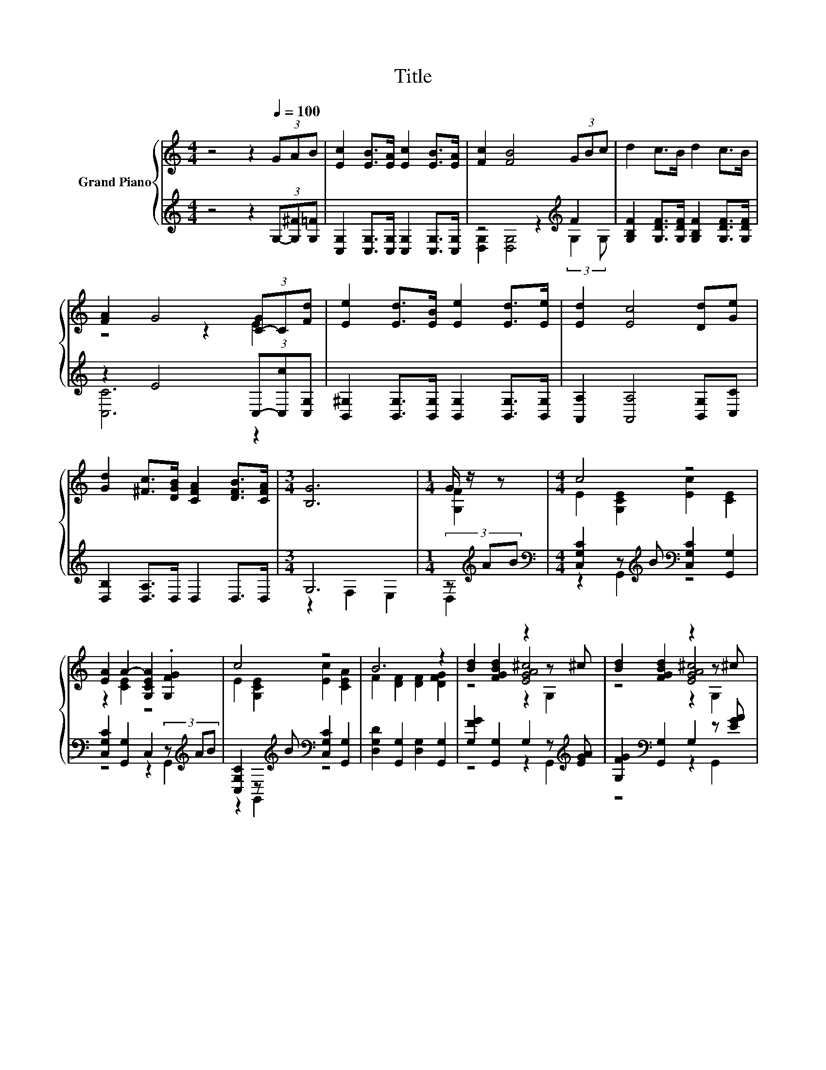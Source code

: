 X:1
T:Title
%%score { ( 1 4 5 ) | ( 2 3 ) }
L:1/8
M:4/4
K:C
V:1 treble nm="Grand Piano"
V:4 treble 
V:5 treble 
V:2 treble 
V:3 treble 
V:1
 z4 z2[Q:1/4=100] (3GAB | [Ec]2 [EB]>[EA] [Ec]2 [EB]>[EA] | [Fc]2 [FB]4 (3GBc | d2 c>B d2 c>B | %4
 [FA]2 G4 (3[C-G]C[Fd] | [Ee]2 [Ed]>[EB] [Ee]2 [Ed]>[Ee] | [Ed]2 [Ec]4 [Dd][Ge] | %7
 [Gd]2 [^Fc]>[DGB] [CFA]2 [DFB]>[CFA] |[M:3/4] [B,G]6 |[M:1/4] G/ z/ z |[M:4/4] c4 z4 | %11
 [EA]2 A2- [G,CEA]2 .[G,FG]2 | c4 z4 | B6 z2 | [Bd]2 [FGBd]2 z2 z ^c | [Bd]2 [FGBd]2 z2 z ^c | %16
 [FBd]2 [Ec]>c [DGB]2 z[K:bass] ^F, | z4 z2[K:treble] F2 | c2- [G,CEc]2 [Ec]2 [CE]2 | %19
 [EA]2 [CEA]2 [EA]2 .[G,FG]2 | c2- [G,CEc]2 [Ec]2 [CEA]2 | [FB]2 [DFB]2 [FB]2 [DG]2 | %22
 [Bdf]2 [Gce]2 z2 z _e | [Ge]2 [FBd]2 [EAc]2 [C_EB]2 | [G,CEG]2 [CEG]2 [CD^FA]2 [=FGBd]2 | %25
[M:3/4] [Ec]6 |] %26
V:2
 z4 z2 (3G,-[G,^F][G,=F] | [C,G,]2 [C,G,]>[C,G,] [C,G,]2 [C,G,]>[C,G,] | z4 z2[K:treble] F2 | %3
 [G,B,F]2 [G,DF]>[G,DF] [G,B,F]2 [G,DF]>[G,DF] | z2 E4 (3C,-[C,c][C,G,] | %5
 [B,,^G,]2 [B,,G,]>[B,,G,] [B,,G,]2 [B,,G,]>[B,,G,] | [A,,A,]2 [A,,A,]4 [B,,G,][C,C] | %7
 [D,B,]2 [D,A,]>D, D,2 D,>D, |[M:3/4] G,6 |[M:1/4] (3z[K:treble] AB | %10
[M:4/4][K:bass] [C,G,C]2 z[K:treble] B[K:bass] [C,G,C]2 [G,,G,]2 | %11
 [C,G,C]2 [G,,G,]2 C,2 (3z[K:treble] AB | [C,G,C]2 z[K:treble] B[K:bass] [C,G,C]2 [G,,G,]2 | %13
 [D,G,D]2 [G,,G,]2 [D,G,]2 [G,,G,]2 | [G,FG]2 [G,,G,]2 G,2 z[K:treble] [EGA] | %15
 [G,FG]2[K:bass] [G,,G,]2 G,2 z [EGA] | [G,,G,][^G,,^G,] .[A,,A,]>[DA] [G,,G,][D,,D,][E,,E,]^F,, | %17
 G,,A,,B,,A,, G,,F,, (3:2:2E,,2[K:treble] B | C,,2 z[K:treble] B[K:bass] [C,G,C]2 [G,,G,]2 | %19
 [C,G,C]2 [G,,G,]2 [C,G,C]2 (3z[K:treble] AB | [C,G,C]2 z[K:treble] B[K:bass] [C,G,C]2 [G,,G,]2 | %21
 [D,G,D]2 [G,,G,]2 [D,G,D]2 [G,,G,]2 | [G,G]2 [G,,G,]2 G,2 z ^F | %23
 [C,G,]2 [G,,G,][^G,,^G,] [A,,A,][=G,,=G,] z z/ A/ | G,,2 [E,,E,]2 [D,,D,]2 [G,,G,]2 | %25
[M:3/4] [C,G,]6 |] %26
V:3
 x8 | x8 | [D,G,]2 [D,G,]4[K:treble] (3:2:2G,2 G, | x8 | [C,C]6 z2 | x8 | x8 | x8 | %8
[M:3/4] z2 F,2 E,2 |[M:1/4] D,2[K:treble] |[M:4/4][K:bass] z2 G,,2[K:treble][K:bass] z4 | %11
 z4 z2 G,,2[K:treble] | z2 G,,2[K:treble][K:bass] z4 | x8 | z4 z2 G,,2[K:treble] | %15
 z4[K:bass] z2 G,,2 | z2 z [^F,,^F,] z4 | z4 z2 E,D,,[K:treble] | z2 G,,2[K:treble][K:bass] z4 | %19
 z4 z2 G,,2[K:treble] | z2 G,,2[K:treble][K:bass] z4 | x8 | z4 z2 G,,2 | z4 z2 [F,,F,]2 | x8 | %25
[M:3/4] x6 |] %26
V:4
 x8 | x8 | x8 | x8 | z4 z2 E2 | x8 | x8 | x8 |[M:3/4] x6 |[M:1/4] [G,F]2 | %10
[M:4/4] E2 [G,CE]2 [Ec]2 [CE]2 | z2 [CE]2 z4 | E2 [G,CE]2 [Ec]2 [CEA]2 | F2 [DF]2 [DF]2 [DFG]2 | %14
 z4 [EGA^c]4 | z4 [EGA^c]4 | z4 z2 [CD^FA]2[K:bass] | [CDG]6[K:treble] z D, | [C,G,CE]2 z2 z4 | %19
 x8 | E2 z2 z4 | x8 | z4 [FGBd]4 | x8 | x8 |[M:3/4] x6 |] %26
V:5
 x8 | x8 | x8 | x8 | x8 | x8 | x8 | x8 |[M:3/4] x6 |[M:1/4] x2 |[M:4/4] x8 | x8 | x8 | x8 | %14
 z4 z2 G,2 | z4 z2 G,2 | x7[K:bass] x | G,A,B,A, G,F,[K:treble] (3GA z | x8 | x8 | x8 | x8 | %22
 z4 z2 G,2 | x8 | x8 |[M:3/4] x6 |] %26

